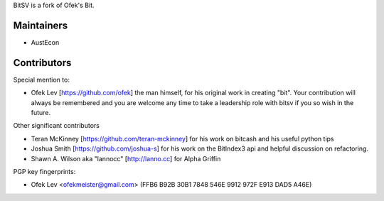 BitSV is a fork of Ofek's Bit.

Maintainers
-----------

- AustEcon

Contributors
------------

Special mention to:

- Ofek Lev [https://github.com/ofek] the man himself, for his original work in creating "bit". Your contribution will always be remembered and you are welcome any time to take a leadership role with bitsv if you so wish in the future.


Other significant contributors

- Teran McKinney [https://github.com/teran-mckinney] for his work on bitcash and his useful python tips
- Joshua Smith [https://github.com/joshua-s] for his work on the BitIndex3 api and helpful discussion on refactoring.
- Shawn A. Wilson aka "lannocc" [http://lanno.cc] for Alpha Griffin

PGP key fingerprints:

- Ofek Lev <ofekmeister@gmail.com> (FFB6 B92B 30B1 7848 546E 9912 972F E913 DAD5 A46E)

